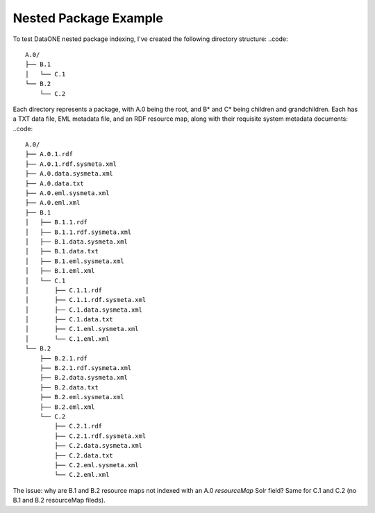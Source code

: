 Nested Package Example
======================

To test DataONE nested package indexing, I've created the following directory structure:
..code::

  A.0/
  ├── B.1
  │   └── C.1
  └── B.2
      └── C.2
      
Each directory represents a package, with A.0 being the root, and B* and C* being children and grandchildren.  Each has a TXT data file, EML metadata file, and an RDF resource map, along with their requisite system metadata documents:
..code::

  A.0/
  ├── A.0.1.rdf
  ├── A.0.1.rdf.sysmeta.xml
  ├── A.0.data.sysmeta.xml
  ├── A.0.data.txt
  ├── A.0.eml.sysmeta.xml
  ├── A.0.eml.xml
  ├── B.1
  │   ├── B.1.1.rdf
  │   ├── B.1.1.rdf.sysmeta.xml
  │   ├── B.1.data.sysmeta.xml
  │   ├── B.1.data.txt
  │   ├── B.1.eml.sysmeta.xml
  │   ├── B.1.eml.xml
  │   └── C.1
  │       ├── C.1.1.rdf
  │       ├── C.1.1.rdf.sysmeta.xml
  │       ├── C.1.data.sysmeta.xml
  │       ├── C.1.data.txt
  │       ├── C.1.eml.sysmeta.xml
  │       └── C.1.eml.xml
  └── B.2
      ├── B.2.1.rdf
      ├── B.2.1.rdf.sysmeta.xml
      ├── B.2.data.sysmeta.xml
      ├── B.2.data.txt
      ├── B.2.eml.sysmeta.xml
      ├── B.2.eml.xml
      └── C.2
          ├── C.2.1.rdf
          ├── C.2.1.rdf.sysmeta.xml
          ├── C.2.data.sysmeta.xml
          ├── C.2.data.txt
          ├── C.2.eml.sysmeta.xml
          └── C.2.eml.xml
    
The issue: why are B.1 and B.2 resource maps not indexed with an A.0 `resourceMap` Solr field? Same for C.1 and C.2 (no B.1 and B.2 resourceMap fileds).



